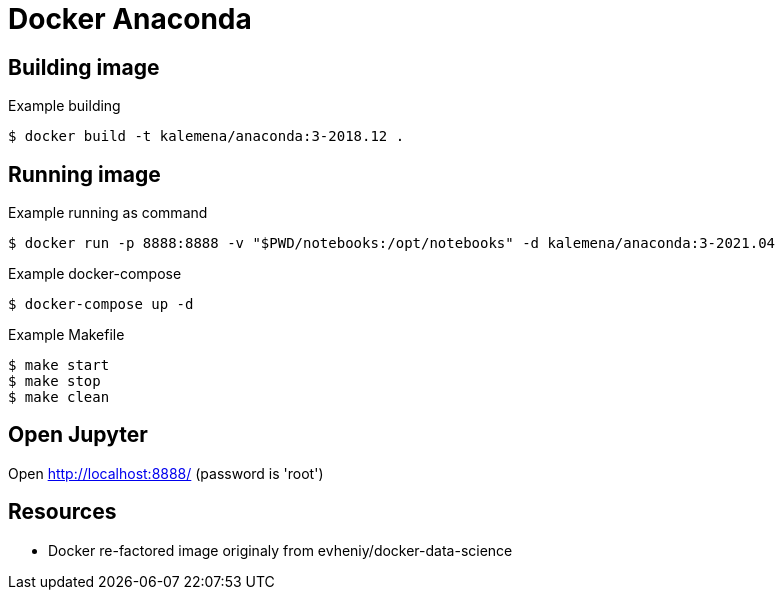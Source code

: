 = Docker Anaconda 

ifdef::env-github[]
image:https://github.com/kalemena/docker-anaconda/workflows/Pipeline/badge.svg[GitHub Build]
image:https://img.shields.io/docker/v/kalemena/anaconda[Docker Hub, link=https://hub.docker.com/r/kalemena/anaconda/tags]
image:https://img.shields.io/docker/pulls/kalemena/anaconda[Docker Hub, link=https://hub.docker.com/r/kalemena/anaconda/tags]
image:https://img.shields.io/docker/image-size/kalemena/anaconda[Docker Hub, link=https://hub.docker.com/r/kalemena/anaconda/tags]
endif::[]

== Building image

.Example building
[source,bash]
----
$ docker build -t kalemena/anaconda:3-2018.12 .
----

== Running image

.Example running as command
[source,bash]
----
$ docker run -p 8888:8888 -v "$PWD/notebooks:/opt/notebooks" -d kalemena/anaconda:3-2021.04
----

.Example docker-compose
[source,bash]
----
$ docker-compose up -d
----

.Example Makefile
[source,bash]
----
$ make start
$ make stop
$ make clean
----

== Open Jupyter

Open http://localhost:8888/ (password is 'root')

== Resources

* Docker re-factored image originaly from evheniy/docker-data-science 